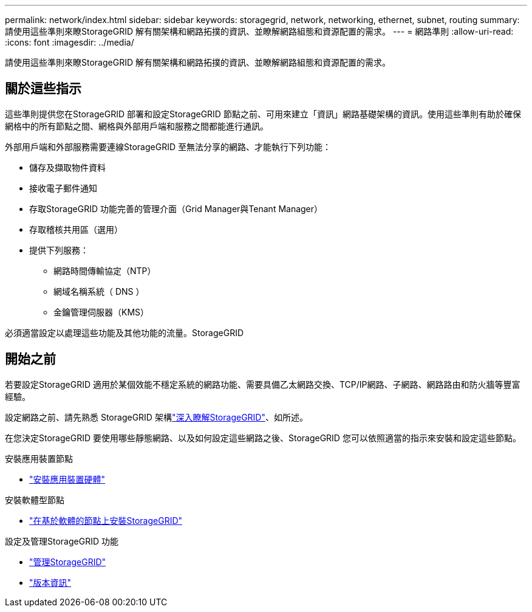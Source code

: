 ---
permalink: network/index.html 
sidebar: sidebar 
keywords: storagegrid, network, networking, ethernet, subnet, routing 
summary: 請使用這些準則來瞭StorageGRID 解有關架構和網路拓撲的資訊、並瞭解網路組態和資源配置的需求。 
---
= 網路準則
:allow-uri-read: 
:icons: font
:imagesdir: ../media/


[role="lead"]
請使用這些準則來瞭StorageGRID 解有關架構和網路拓撲的資訊、並瞭解網路組態和資源配置的需求。



== 關於這些指示

這些準則提供您在StorageGRID 部署和設定StorageGRID 節點之前、可用來建立「資訊」網路基礎架構的資訊。使用這些準則有助於確保網格中的所有節點之間、網格與外部用戶端和服務之間都能進行通訊。

外部用戶端和外部服務需要連線StorageGRID 至無法分享的網路、才能執行下列功能：

* 儲存及擷取物件資料
* 接收電子郵件通知
* 存取StorageGRID 功能完善的管理介面（Grid Manager與Tenant Manager）
* 存取稽核共用區（選用）
* 提供下列服務：
+
** 網路時間傳輸協定（NTP）
** 網域名稱系統（ DNS ）
** 金鑰管理伺服器（KMS）




必須適當設定以處理這些功能及其他功能的流量。StorageGRID



== 開始之前

若要設定StorageGRID 適用於某個效能不穩定系統的網路功能、需要具備乙太網路交換、TCP/IP網路、子網路、網路路由和防火牆等豐富經驗。

設定網路之前、請先熟悉 StorageGRID 架構link:../primer/index.html["深入瞭解StorageGRID"]、如所述。

在您決定StorageGRID 要使用哪些靜態網路、以及如何設定這些網路之後、StorageGRID 您可以依照適當的指示來安裝和設定這些節點。

.安裝應用裝置節點
* https://docs.netapp.com/us-en/storagegrid-appliances/installconfig/index.html["安裝應用裝置硬體"^]


.安裝軟體型節點
* link:../swnodes/index.html["在基於軟體的節點上安裝StorageGRID"]


.設定及管理StorageGRID 功能
* link:../admin/index.html["管理StorageGRID"]
* link:../release-notes/index.html["版本資訊"]

